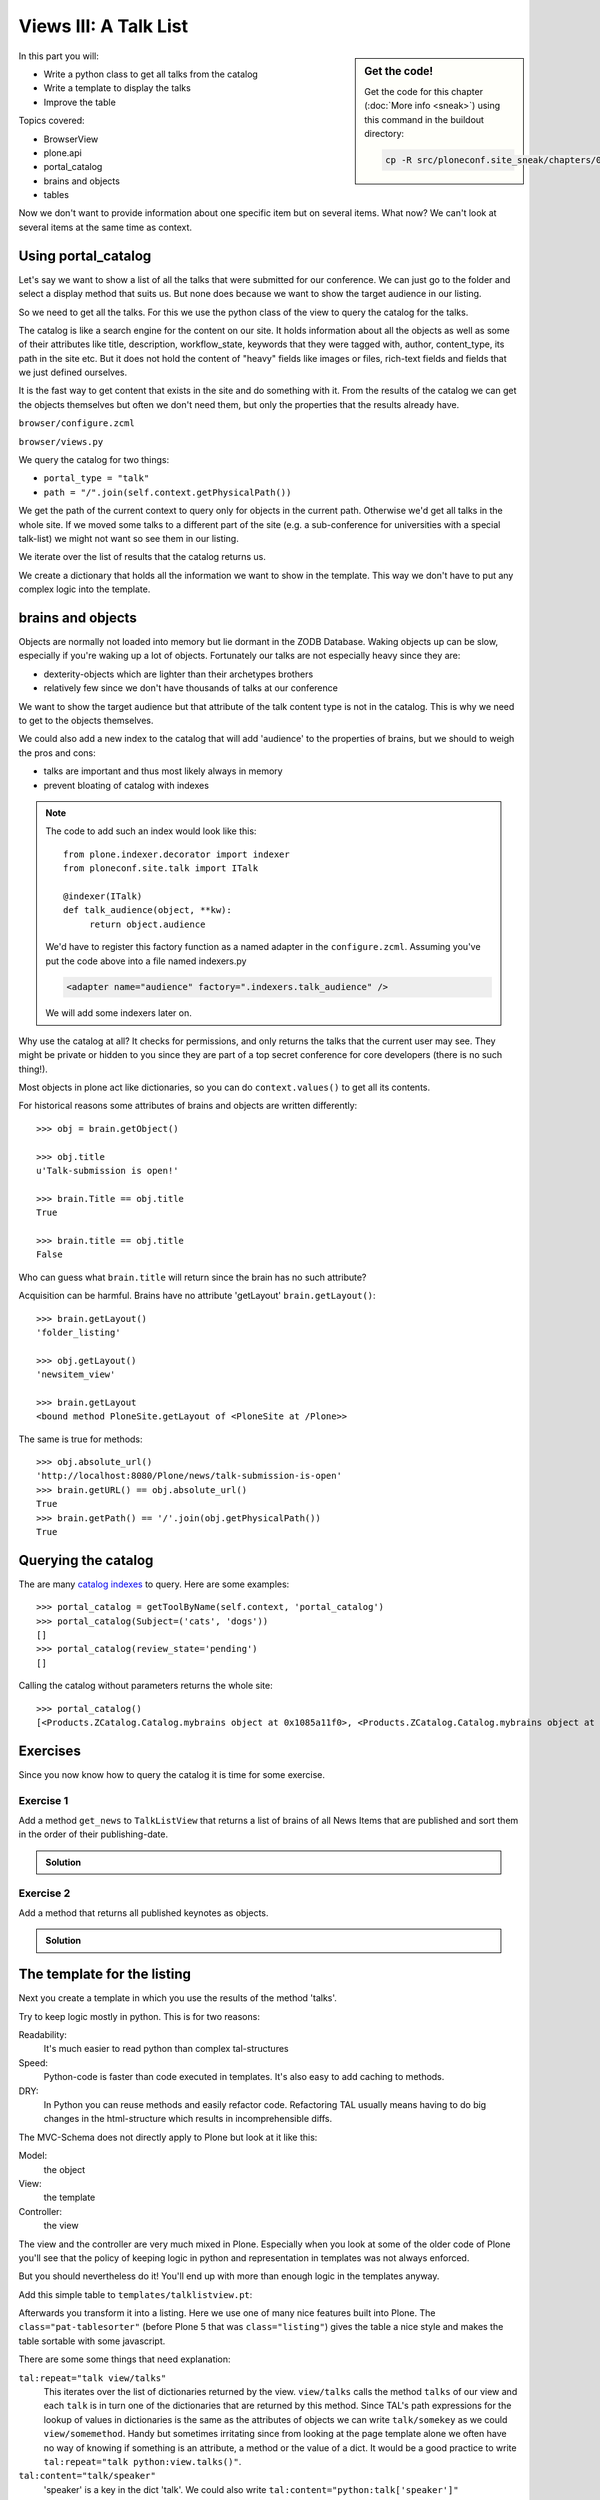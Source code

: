 .. _views3-label:

Views III: A Talk List
=======================

.. sidebar:: Get the code!

    Get the code for this chapter (:doc:`More info <sneak>`) using this command in the buildout directory:

    .. code-block:: bash

        cp -R src/ploneconf.site_sneak/chapters/06_views_3_p5/ src/ploneconf.site

In this part you will:

* Write a python class to get all talks from the catalog
* Write a template to display the talks
* Improve the table

Topics covered:

* BrowserView
* plone.api
* portal_catalog
* brains and objects
* tables


Now we don't want to provide information about one specific item but on several items. What now? We can't look at several items at the same time as context.


.. _views3-catalog-label:

Using portal_catalog
--------------------

Let's say we want to show a list of all the talks that were submitted for our conference. We can just go to the folder and select a display method that suits us. But none does because we want to show the target audience in our listing.

So we need to get all the talks. For this we use the python class of the view to query the catalog for the talks.

The catalog is like a search engine for the content on our site. It holds information about all the objects as well as some of their attributes like title, description, workflow_state, keywords that they were tagged with, author, content_type, its path in the site etc. But it does not hold the content of "heavy" fields like images or files, rich-text fields and fields that we just defined ourselves.

It is the fast way to get content that exists in the site and do something with it. From the results of the catalog we can get the objects themselves but often we don't need them, but only the properties that the results already have.

``browser/configure.zcml``

.. code-block:: xml
    :linenos:

    <browser:page
       name="talklistview"
       for="*"
       layer="zope.interface.Interface"
       class=".views.TalkListView"
       template="templates/talklistview.pt"
       permission="zope2.View"
       />

``browser/views.py``

.. code-block:: python
    :linenos:

    from Products.Five.browser import BrowserView
    from plone import api
    from plone.dexterity.browser.view import DefaultView


    class DemoView(BrowserView):
        """ This does nothing so far
        """


    class TalkView(DefaultView):
        """ The default view for talks
        """


    class TalkListView(BrowserView):
        """ A list of talks
        """

        def talks(self):
            results = []
            portal_catalog = api.portal.get_tool('portal_catalog')
            current_path = "/".join(self.context.getPhysicalPath())

            brains = portal_catalog(portal_type="talk",
                                    path=current_path)
            for brain in brains:
                talk = brain.getObject()
                results.append({
                    'title': brain.Title,
                    'description': brain.Description,
                    'url': brain.getURL(),
                    'audience': ', '.join(talk.audience),
                    'type_of_talk': talk.type_of_talk,
                    'speaker': talk.speaker,
                    'uuid': brain.UID,
                    })
            return results

We query the catalog for two things:

* ``portal_type = "talk"``
* ``path = "/".join(self.context.getPhysicalPath())``

We get the path of the current context to query only for objects in the current path. Otherwise we'd get all talks in the whole site. If we moved some talks to a different part of the site (e.g. a sub-conference for universities with a special talk-list) we might not want so see them in our listing.

We iterate over the list of results that the catalog returns us.

We create a dictionary that holds all the information we want to show in the template. This way we don't have to put any complex logic into the template.

.. _views3-brains-label:

brains and objects
------------------

Objects are normally not loaded into memory but lie dormant in the ZODB Database. Waking objects up can be slow, especially if you're waking up a lot of objects. Fortunately our talks are not especially heavy since they are:

* dexterity-objects which are lighter than their archetypes brothers
* relatively few since we don't have thousands of talks at our conference

We want to show the target audience but that attribute of the talk content type is not in the catalog. This is why we need to get to the objects themselves.

We could also add a new index to the catalog that will add 'audience' to the properties of brains, but we should to weigh the pros and cons:

* talks are important and thus most likely always in memory
* prevent bloating of catalog with indexes

.. note::

    The code to add such an index would look like this::

        from plone.indexer.decorator import indexer
        from ploneconf.site.talk import ITalk

        @indexer(ITalk)
        def talk_audience(object, **kw):
             return object.audience

    We'd have to register this factory function as a named adapter in the ``configure.zcml``. Assuming you've put the code above into a file named indexers.py

    .. code-block:: xml

        <adapter name="audience" factory=".indexers.talk_audience" />

    We will add some indexers later on.

Why use the catalog at all? It checks for permissions, and only returns the talks that the current user may see. They might be private or hidden to you since they are part of a top secret conference for core developers (there is no such thing!).

Most objects in plone act like dictionaries, so you can do ``context.values()`` to get all its contents.

For historical reasons some attributes of brains and objects are written differently::

    >>> obj = brain.getObject()

    >>> obj.title
    u'Talk-submission is open!'

    >>> brain.Title == obj.title
    True

    >>> brain.title == obj.title
    False

Who can guess what ``brain.title`` will return since the brain has no such attribute?

.. only:: not presentation

    .. note::

        Answer: Acquisition will get the attribute from the nearest parent. ``brain.__parent__`` is ``<CatalogTool at /Plone/portal_catalog>``. The attribute ``title`` of the ``portal_catalog`` is 'Indexes all content in the site'.

Acquisition can be harmful. Brains have no attribute 'getLayout' ``brain.getLayout()``::

    >>> brain.getLayout()
    'folder_listing'

    >>> obj.getLayout()
    'newsitem_view'

    >>> brain.getLayout
    <bound method PloneSite.getLayout of <PloneSite at /Plone>>

The same is true for methods::

    >>> obj.absolute_url()
    'http://localhost:8080/Plone/news/talk-submission-is-open'
    >>> brain.getURL() == obj.absolute_url()
    True
    >>> brain.getPath() == '/'.join(obj.getPhysicalPath())
    True

.. _views3-querying-label:

Querying the catalog
--------------------

The are many `catalog indexes <http://docs.plone.org/develop/plone/searching_and_indexing/indexing.html>`_ to query. Here are some examples::

    >>> portal_catalog = getToolByName(self.context, 'portal_catalog')
    >>> portal_catalog(Subject=('cats', 'dogs'))
    []
    >>> portal_catalog(review_state='pending')
    []

Calling the catalog without parameters returns the whole site::

    >>> portal_catalog()
    [<Products.ZCatalog.Catalog.mybrains object at 0x1085a11f0>, <Products.ZCatalog.Catalog.mybrains object at 0x1085a12c0>, <Products.ZCatalog.Catalog.mybrains object at 0x1085a1328>, <Products.ZCatalog.Catalog.mybrains object at 0x1085a13 ...

.. seealso::

    http://docs.plone.org/develop/plone/searching_and_indexing/query.html


.. _views3-excercises-label:

Exercises
---------

Since you now know how to query the catalog it is time for some exercise.

Exercise 1
**********

Add a method ``get_news`` to ``TalkListView`` that returns a list of brains of all News Items that are published and sort them in the order of their publishing-date.

..  admonition:: Solution
    :class: toggle

    .. code-block:: python
        :linenos:

        def get_news(self):

            portal_catalog = api.portal.get_tool('portal_catalog')
            return portal_catalog(
                portal_type='News Item',
                review_state='published',
                sort_on='effective',
            )



Exercise 2
**********

Add a method that returns all published keynotes as objects.

..  admonition:: Solution
    :class: toggle

    .. code-block:: python
        :linenos:

        def keynotes(self):

            portal_catalog = api.portal.get_tool('portal_catalog')
            brains = portal_catalog(
                portal_type='Talk',
                review_state='published')
            results = []
            for brain in brains:
                # There is no catalog-index for type_of_talk so we must check
                # the objects themselves.
                talk = brain.getObject()
                if talk.type_of_talk == 'Keynote':
                    results.append(talk)
            return results


.. _views3-template-listing-label:

The template for the listing
----------------------------

Next you create a template in which you use the results of the method 'talks'.

Try to keep logic mostly in python. This is for two reasons:

Readability:
    It's much easier to read python than complex tal-structures

Speed:
    Python-code is faster than code executed in templates. It's also easy to add caching to methods.

DRY:
    In Python you can reuse methods and easily refactor code. Refactoring TAL usually means having to do big changes in the html-structure which results in incomprehensible diffs.


The MVC-Schema does not directly apply to Plone but look at it like this:

Model:
    the object

View:
    the template

Controller:
    the view

The view and the controller are very much mixed in Plone. Especially when you look at some of the older code of Plone you'll see that the policy of keeping logic in python and representation in templates was not always enforced.

But you should nevertheless do it! You'll end up with more than enough logic in the templates anyway.

Add this simple table to ``templates/talklistview.pt``:

.. code-block:: html
    :linenos:

    <table class="listing">
        <thead>
            <tr>
                <th>
                    Title
                </th>
                <th>
                    Speaker
                </th>
                <th>
                    Audience
                </th>
            </tr>
        </thead>
        <tbody>
            <tr>
                <td>
                   The 7 sins of plone development
                </td>
                <td>
                    Philip Bauer
                </td>
                <td>
                    Advanced
                </td>
            </tr>
        </tbody>
    </table>

Afterwards you transform it into a listing. Here we use one of many nice features built into Plone. The ``class="pat-tablesorter"`` (before Plone 5 that was ``class="listing"``) gives the table a nice style and makes the table sortable with some javascript.

.. code-block:: html
    :linenos:

    <table class="listing pat-tablesorter" id="talks">
        <thead>
            <tr>
                <th>
                    Title
                </th>
                <th>
                    Speaker
                </th>
                <th>
                    Audience
                </th>
            </tr>
        </thead>
        <tbody>
            <tr tal:repeat="talk view/talks">
                <td>
                    <a href=""
                       tal:attributes="href talk/url;
                                       title talk/description"
                       tal:content="talk/title">
                       The 7 sins of plone-development
                    </a>
                </td>
                <td tal:content="talk/speaker">
                    Philip Bauer
                </td>
                <td tal:content="talk/audience">
                    Advanced
                </td>
            </tr>
            <tr tal:condition="not:view/talks">
                <td colspan=3>
                    No talks so far :-(
                </td>
            </tr>
        </tbody>
    </table>

There are some some things that need explanation:

``tal:repeat="talk view/talks"``
    This iterates over the list of dictionaries returned by the view. ``view/talks`` calls the method ``talks`` of our view and each ``talk`` is in turn one of the dictionaries that are returned by this method. Since TAL's path expressions for the lookup of values in dictionaries is the same as the attributes of objects we can write ``talk/somekey`` as we could ``view/somemethod``. Handy but sometimes irritating since from looking at the page template alone we often have no way of knowing if something is an attribute, a method or the value of a dict. It would be a good practice to write ``tal:repeat="talk python:view.talks()"``.

``tal:content="talk/speaker"``
    'speaker' is a key in the dict 'talk'. We could also write ``tal:content="python:talk['speaker']"``

``tal:condition="not:view/talks"``
    This is a fall-back if no talks are returned. It then returns an empty list (remember ``results = []``?)


Exercise
********

Modify the view to only python expressions.

..  admonition:: Solution
    :class: toggle

    .. code-block:: html
        :linenos:

        <table class="listing pat-tablesorter" id="talks">
            <thead>
                <tr>
                    <th>
                        Title
                    </th>
                    <th>
                        Speaker
                    </th>
                    <th>
                        Audience
                    </th>
                </tr>
            </thead>
            <tbody tal:define="talks python:view.talks()">
                <tr tal:repeat="talk talks">
                    <td>
                        <a href=""
                           tal:attributes="href python:talk['url'];
                                           title python:talk['description']"
                           tal:content="python:talk['title']">
                           The 7 sins of plone-development
                        </a>
                    </td>
                    <td tal:content="python:talk['speaker']">
                        Philip Bauer
                    </td>
                    <td tal:content="python:talk['audience']">
                        Advanced
                    </td>
                </tr>
                <tr tal:condition="python:not talks">
                    <td colspan=3>
                        No talks so far :-(
                    </td>
                </tr>
            </tbody>
        </table>

    To follow the mantra "don't repeat yourself" we define ``talks`` instead of calling the method twice.


.. _views3-custom-label:

Setting a custom view as default view on an object
--------------------------------------------------

We don't want to always have to append /@@talklistview to our folder to get the view. There is a very easy way to set the view to the folder using the ZMI.

If we append ``/manage_propertiesForm`` we can set the property "layout" to ``talklistview``.

To make views configurable so that editors can choose them we have to register the view for the content type at hand in its FTI. To enable if for all folders we add a new file ``profiles/default/types/Folder.xml``

.. code-block:: xml
    :linenos:

    <?xml version="1.0"?>
    <object name="Folder">
     <property name="view_methods" purge="False">
      <element value="talklistview"/>
     </property>
    </object>

After re-applying the typeinfo profile of our add-on (or simply reinstalling it) the content type "Folder" is extended with our additional view method and appears in the display dropdown.

The ``purge="False"`` appends the view to the already existing ones instead of replacing them.


.. _views3-js-label:

Adding some javascript (collective.js.datatables)
-------------------------------------------------

..  warning::

    We'll skip this section since the integration of js in Plone 5 is still not finished while it is still an alpha!

We could improve that table further by using a nice javascript library called "datatables". It might even become part of the Plone core at some point.

Like for many js libraries there is already a python package that does the plone integration for us: ``collective.js.datatables``. Like all python packages you can find it on pypi: https://pypi.python.org/pypi/collective.js.datatables

We already added the add-on to our buildout, you just have to activate it in our template.

.. code-block:: xml
    :linenos:
    :emphasize-lines: 6-16

    <html xmlns="http://www.w3.org/1999/xhtml" xml:lang="en" lang="en"
          metal:use-macro="context/main_template/macros/master"
          i18n:domain="ploneconf.site">
    <body>

    <metal:head fill-slot="javascript_head_slot">
        <link rel="stylesheet" type="text/css" media="screen" href="++resource++jquery.datatables/media/css/jquery.dataTables.css">

        <script type="text/javascript" src="++resource++jquery.datatables.js"></script>
        <script type="text/javascript">
            $(document).ready(function(){
                var oTable = $('#talks').dataTable({
                });
            })
        </script>
    </metal:head>

    <metal:content-core fill-slot="content-core">

        <table class="" id="talks">
            <thead>
                <tr>
                    <th>
                        Title
                    </th>
                    <th>
                        Speaker
                    </th>
                    <th>
                        Audience
                    </th>
                </tr>
            </thead>
            <tbody>
                <tr tal:repeat="talk view/talks">
                    <td>
                        <a href=""
                           tal:attributes="href talk/url;
                                           title talk/description"
                           tal:content="talk/title">
                           The 7 sins of plone-development
                        </a>
                    </td>
                    <td tal:content="talk/speaker">
                        Philip Bauer
                    </td>
                    <td tal:content="talk/audience">
                        Advanced
                    </td>
                </tr>
                <tr tal:condition="not:view/talks">
                    <td colspan=3>
                        No talks so far :-(
                    </td>
                </tr>
            </tbody>
        </table>

    </metal:content-core>
    </body>
    </html>

We don't need the css class ``listing`` anymore since it might clash with datatables (it does not but still...).

The documentation of datatables is beyond our training.

We use METAL again but this time to fill a different slot. The "javascript_head_slot" is part of the html's ``<head>`` area in Plone and can be extended this way. We could also just put the code inline but having nicely ordered html is a good practice.

Let's test it: http://localhost:8080/Plone/talklistview

.. note::

    We add the ``jquery.datatables.js`` file directly to the HEAD slot of the HTML without using Plone JavaScript registry (portal_javascript). By using the registry you could enable merging of js files and advanced caching. A GenericSetup profile is included in the collective.js.datatables package.

.. _views3-summary-label:

Summary
-------

We created a nice listing, that can be called at any place in the website.
